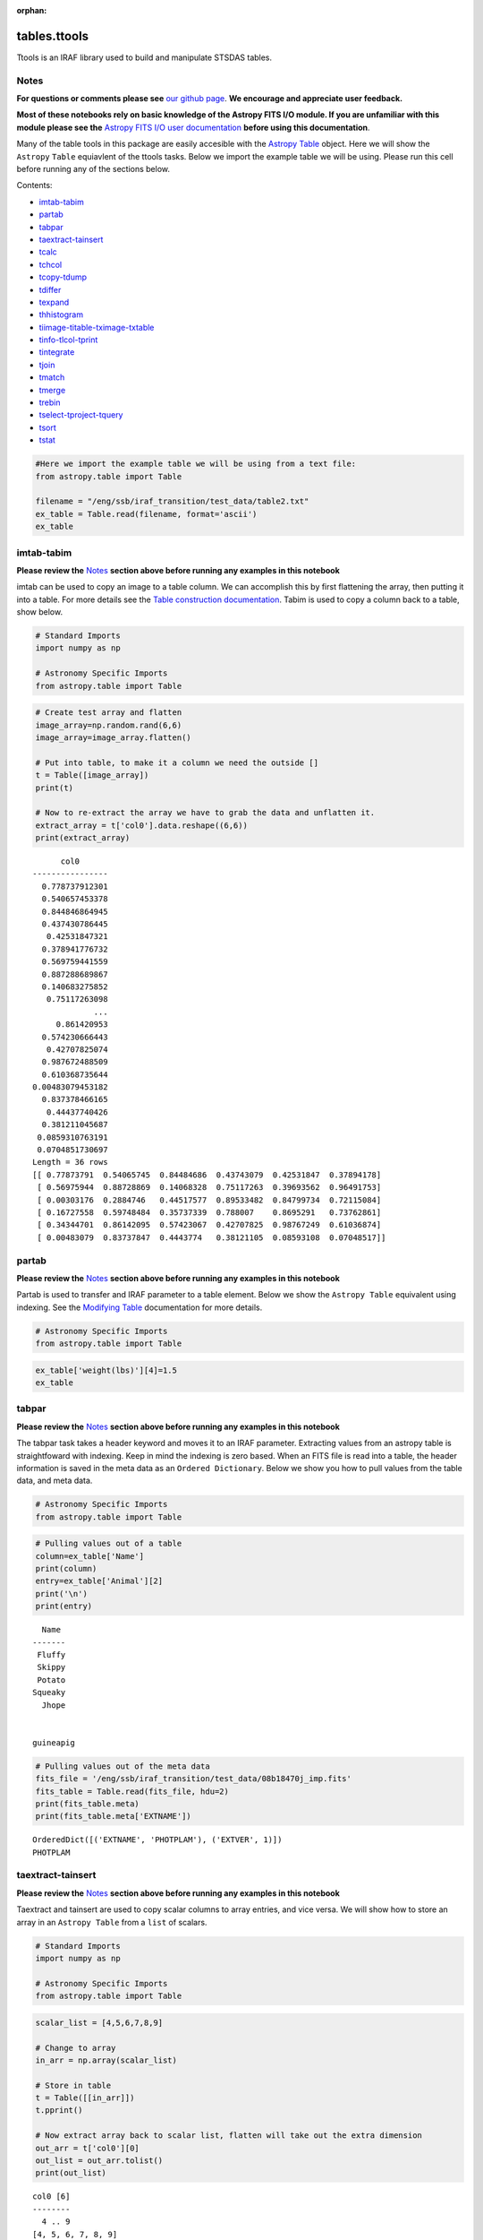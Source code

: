 :orphan:


tables.ttools
=============

Ttools is an IRAF library used to build and manipulate STSDAS tables.

Notes
-----

**For questions or comments please see** `our github
page <https://github.com/spacetelescope/stak>`__. **We encourage and
appreciate user feedback.**

**Most of these notebooks rely on basic knowledge of the Astropy FITS
I/O module. If you are unfamiliar with this module please see the**
`Astropy FITS I/O user
documentation <http://docs.astropy.org/en/stable/io/fits/>`__ **before
using this documentation**.

Many of the table tools in this package are easily accesible with the
`Astropy Table <http://docs.astropy.org/en/stable/table/>`__ object.
Here we will show the ``Astropy`` ``Table`` equiavlent of the ttools
tasks. Below we import the example table we will be using. Please run
this cell before running any of the sections below.

Contents:

-  `imtab-tabim <#imtab-tabim>`__
-  `partab <#partab>`__
-  `tabpar <#tabpar>`__
-  `taextract-tainsert <#taextract-tainsert>`__
-  `tcalc <#tcalc>`__
-  `tchcol <#tchcol>`__
-  `tcopy-tdump <#tcopy-tdump>`__
-  `tdiffer <#tdiffer>`__
-  `texpand <#texpand>`__
-  `thhistogram <#thistogram>`__
-  `tiimage-titable-tximage-txtable <#tiimage-titable-tximage-txtable>`__
-  `tinfo-tlcol-tprint <#tinfo-tlcol-tprint>`__
-  `tintegrate <#tintegrate>`__
-  `tjoin <#tjoin>`__
-  `tmatch <#tmatch>`__
-  `tmerge <#tmerge>`__
-  `trebin <#trebin>`__
-  `tselect-tproject-tquery <#tselect-tproject-tquery>`__
-  `tsort <#tsort>`__
-  `tstat <#tstat>`__

.. code:: ipython3

    #Here we import the example table we will be using from a text file:
    from astropy.table import Table
    
    filename = "/eng/ssb/iraf_transition/test_data/table2.txt"
    ex_table = Table.read(filename, format='ascii')
    ex_table




.. raw:: html

    &lt;Table length=5&gt;
    <table id="table4540188768" class="table-striped table-bordered table-condensed">
    <thead><tr><th>Name</th><th>Animal</th><th>age</th><th>weight(lbs)</th></tr></thead>
    <thead><tr><th>str7</th><th>str9</th><th>int64</th><th>float64</th></tr></thead>
    <tr><td>Fluffy</td><td>cat</td><td>5</td><td>6.5</td></tr>
    <tr><td>Skippy</td><td>dog</td><td>7</td><td>10.1</td></tr>
    <tr><td>Potato</td><td>guineapig</td><td>2</td><td>2.5</td></tr>
    <tr><td>Squeaky</td><td>mouse</td><td>1</td><td>0.75</td></tr>
    <tr><td>Jhope</td><td>snake</td><td>5</td><td>25.0</td></tr>
    </table>







imtab-tabim
-----------

**Please review the** `Notes <#notes>`__ **section above before running
any examples in this notebook**

imtab can be used to copy an image to a table column. We can accomplish
this by first flattening the array, then putting it into a table. For
more details see the `Table construction
documentation <http://docs.astropy.org/en/stable/table/construct_table.html>`__.
Tabim is used to copy a column back to a table, show below.

.. code:: ipython3

    # Standard Imports
    import numpy as np
    
    # Astronomy Specific Imports
    from astropy.table import Table

.. code:: ipython3

    # Create test array and flatten
    image_array=np.random.rand(6,6)
    image_array=image_array.flatten()
    
    # Put into table, to make it a column we need the outside []
    t = Table([image_array])
    print(t)
    
    # Now to re-extract the array we have to grab the data and unflatten it.
    extract_array = t['col0'].data.reshape((6,6))
    print(extract_array)


.. parsed-literal::

          col0      
    ----------------
      0.778737912301
      0.540657453378
      0.844846864945
      0.437430786445
       0.42531847321
      0.378941776732
      0.569759441559
      0.887288689867
      0.140683275852
       0.75117263098
                 ...
         0.861420953
      0.574230666443
       0.42707825074
      0.987672488509
      0.610368735644
    0.00483079453182
      0.837378466165
       0.44437740426
      0.381211045687
     0.0859310763191
     0.0704851730697
    Length = 36 rows
    [[ 0.77873791  0.54065745  0.84484686  0.43743079  0.42531847  0.37894178]
     [ 0.56975944  0.88728869  0.14068328  0.75117263  0.39693562  0.96491753]
     [ 0.00303176  0.2884746   0.44517577  0.89533482  0.84799734  0.72115084]
     [ 0.16727558  0.59748484  0.35737339  0.788007    0.8695291   0.73762861]
     [ 0.34344701  0.86142095  0.57423067  0.42707825  0.98767249  0.61036874]
     [ 0.00483079  0.83737847  0.4443774   0.38121105  0.08593108  0.07048517]]




partab
------

**Please review the** `Notes <#notes>`__ **section above before running
any examples in this notebook**

Partab is used to transfer and IRAF parameter to a table element. Below
we show the ``Astropy Table`` equivalent using indexing. See the
`Modifying
Table <http://docs.astropy.org/en/stable/table/modify_table.html>`__
documentation for more details.

.. code:: ipython3

    # Astronomy Specific Imports
    from astropy.table import Table

.. code:: ipython3

    ex_table['weight(lbs)'][4]=1.5
    ex_table




.. raw:: html

    &lt;Table length=5&gt;
    <table id="table4567453456" class="table-striped table-bordered table-condensed">
    <thead><tr><th>Name</th><th>Animal</th><th>age</th><th>weight(lbs)</th></tr></thead>
    <thead><tr><th>str7</th><th>str9</th><th>int64</th><th>float64</th></tr></thead>
    <tr><td>Fluffy</td><td>cat</td><td>5</td><td>6.5</td></tr>
    <tr><td>Skippy</td><td>dog</td><td>7</td><td>10.1</td></tr>
    <tr><td>Potato</td><td>guineapig</td><td>2</td><td>2.5</td></tr>
    <tr><td>Squeaky</td><td>mouse</td><td>1</td><td>0.75</td></tr>
    <tr><td>Jhope</td><td>snake</td><td>5</td><td>1.5</td></tr>
    </table>





tabpar
------

**Please review the** `Notes <#notes>`__ **section above before running
any examples in this notebook**

The tabpar task takes a header keyword and moves it to an IRAF
parameter. Extracting values from an astropy table is straightfoward
with indexing. Keep in mind the indexing is zero based. When an FITS
file is read into a table, the header information is saved in the meta
data as an ``Ordered Dictionary``. Below we show you how to pull values
from the table data, and meta data.

.. code:: ipython3

    # Astronomy Specific Imports
    from astropy.table import Table

.. code:: ipython3

    # Pulling values out of a table
    column=ex_table['Name']
    print(column)
    entry=ex_table['Animal'][2]
    print('\n')
    print(entry)


.. parsed-literal::

      Name 
    -------
     Fluffy
     Skippy
     Potato
    Squeaky
      Jhope
    
    
    guineapig


.. code:: ipython3

    # Pulling values out of the meta data
    fits_file = '/eng/ssb/iraf_transition/test_data/08b18470j_imp.fits'
    fits_table = Table.read(fits_file, hdu=2)
    print(fits_table.meta)
    print(fits_table.meta['EXTNAME'])


.. parsed-literal::

    OrderedDict([('EXTNAME', 'PHOTPLAM'), ('EXTVER', 1)])
    PHOTPLAM




taextract-tainsert
------------------

**Please review the** `Notes <#notes>`__ **section above before running
any examples in this notebook**

Taextract and tainsert are used to copy scalar columns to array entries,
and vice versa. We will show how to store an array in an
``Astropy Table`` from a ``list`` of scalars.

.. code:: ipython3

    # Standard Imports
    import numpy as np
    
    # Astronomy Specific Imports
    from astropy.table import Table

.. code:: ipython3

    scalar_list = [4,5,6,7,8,9]
    
    # Change to array
    in_arr = np.array(scalar_list)
    
    # Store in table
    t = Table([[in_arr]])
    t.pprint()
    
    # Now extract array back to scalar list, flatten will take out the extra dimension
    out_arr = t['col0'][0]
    out_list = out_arr.tolist()
    print(out_list)


.. parsed-literal::

    col0 [6]
    --------
      4 .. 9
    [4, 5, 6, 7, 8, 9]




tcalc
-----

**Please review the** `Notes <#notes>`__ **section above before running
any examples in this notebook**

Tcalc is used to perform arithmetic operations on table columns. This
can be done automaticaly with any compatible data types. A new
``Column`` object will be returned.

.. code:: ipython3

    # Astronomy Specific Imports
    from astropy.table import Table

.. code:: ipython3

    out = ex_table['age'] + ex_table['weight(lbs)']
    out




.. raw:: html

    &lt;Column name=&apos;age&apos; dtype=&apos;float64&apos; length=5&gt;
    <table>
    <tr><td>11.5</td></tr>
    <tr><td>17.1</td></tr>
    <tr><td>4.5</td></tr>
    <tr><td>1.75</td></tr>
    <tr><td>6.5</td></tr>
    </table>





tchcol
------

**Please review the** `Notes <#notes>`__ **section above before running
any examples in this notebook**

tchcol is used to change the column name, format or units. This can be
done easily with ``Astropy Tables``, and the `Astropy
Units <http://docs.astropy.org/en/stable/units/>`__ module.

.. code:: ipython3

    # Astronomy Specific Imports
    from astropy.table import Table
    import astropy.units as u

.. code:: ipython3

    # Set filename, read in file
    filename = "/eng/ssb/iraf_transition/test_data/table2.txt"
    ed_table = Table.read(filename, format='ascii')
    
    # To get table info
    print(ed_table.info)
    
    # To add/update units
    ed_table['weight(lbs)'].unit = u.imperial.lb
    print(ed_table.info)
    
    # To change column name
    ed_table['weight(lbs)'].name='weight'
    print(ed_table.info)
    
    # To change dtype
    ed_table['age'].dtype = 'float64'
    print(ed_table.info)


.. parsed-literal::

    <Table length=5>
        name     dtype 
    ----------- -------
           Name    str7
         Animal    str9
            age   int64
    weight(lbs) float64
    
    <Table length=5>
        name     dtype  unit
    ----------- ------- ----
           Name    str7     
         Animal    str9     
            age   int64     
    weight(lbs) float64   lb
    
    <Table length=5>
     name   dtype  unit
    ------ ------- ----
      Name    str7     
    Animal    str9     
       age   int64     
    weight float64   lb
    
    <Table length=5>
     name   dtype  unit
    ------ ------- ----
      Name    str7     
    Animal    str9     
       age float64     
    weight float64   lb
    




tcopy-tdump
-----------

**Please review the** `Notes <#notes>`__ **section above before running
any examples in this notebook**

Tcopy is used to copy tables, and can save a table to ASCII or FITS
format. Similarly, tdump is used to save a table to an ASCII file. We
will show both save methods and a copy below. For more details see the
`unified
read/write <http://docs.astropy.org/en/stable/io/unified.html>`__
documentation. For more details on ``Table`` object copying see the
`copy versus
reference <http://docs.astropy.org/en/stable/table/construct_table.html#copy-versus-reference>`__
doc section.

.. code:: ipython3

    # Astronomy Specific Imports
    from astropy.table import Table

.. code:: ipython3

    # Make a copy of our example table
    tab_copy = ex_table.copy()
    
    # Save as ASCII
    outfile = 'copy_table.txt'
    tab_copy.write(outfile, format='ascii', overwrite=True)
    
    # Same method call to write to FITS
    outfits = 'copy_table.fits'
    tab_copy.write(outfits, overwrite=True)



tdiffer
-------

Will be available soon in Astropy

.. figure:: static/150pxblueconstuc.png
   :alt: Work in progress



texpand
-------

**Please review the** `Notes <#notes>`__ **section above before running
any examples in this notebook**

Texpand is used to edit and change tables according to a set of user
provided rules. This can be done by building a customized loop over the
input table. Below we show a simple example, but this can be easily
modified to fit the users needs.

.. code:: ipython3

    # Astronomy Specific Imports
    from astropy.table import Table

.. code:: ipython3

    # change a animal type of 'cat' or 'snake' to guineapig
    new_table = ex_table.copy()
    for row in new_table:
        if row[1] in ['cat','snake']:
            row[1]='guineapig'
    print(new_table)


.. parsed-literal::

      Name    Animal  age weight(lbs)
    ------- --------- --- -----------
     Fluffy guineapig   5         6.5
     Skippy       dog   7        10.1
     Potato guineapig   2         2.5
    Squeaky     mouse   1        0.75
      Jhope guineapig   5         1.5




thistogram
----------

**Please review the** `Notes <#notes>`__ **section above before running
any examples in this notebook**

Thistogram makes a histogram from a data column in a table. We can
easily accomplish this using the ``Astropy Tables`` and
`Matplotlib.pyplot.hist <https://matplotlib.org/devdocs/api/_as_gen/matplotlib.pyplot.hist.html>`__
tasks. For this example we will use the default binning. There is also
an `Astropy
histogram <http://docs.astropy.org/en/stable/api/astropy.stats.histogram.html>`__
and a `Numpy
histogram <https://docs.scipy.org/doc/numpy/reference/generated/numpy.histogram.html>`__
available for generating the histogram data.

.. code:: ipython3

    # Astronomy Specific Imports
    from astropy.table import Table
    
    # Plotting Imports/Setup
    import matplotlib.pyplot as plt
    %matplotlib inline

.. code:: ipython3

    # Using the weight column of our example table
    n, bins, patches = plt.hist(ex_table['weight(lbs)'].data)
    
    plt.xlabel('Weight in lbs')
    plt.title('Weight of pets')
    plt.show()



.. image:: tables.ttools_files/tables.ttools_54_0.png






tiimage-titable-tximage-txtable
-------------------------------

**Please review the** `Notes <#notes>`__ **section above before running
any examples in this notebook**

Tiimage, titable, tximage, and txtable are all 3-D table functions.
``Astropy`` ``Table`` objects can store any dimension ``numpy`` arrays
in each element, as long as there is consistancy in the column. Below we
show a short example of storing a 3-D array in an ``Astropy`` Table. The
rest of the functionality is the same as the general table
funcitonality.

.. code:: ipython3

    # Standard Imports
    import numpy as np
    
    # Astronomy Specific Imports
    from astropy.table import Table

.. code:: ipython3

    # Storing a 2-D arrays in one column of a table
    arr1 = np.random.rand(60,90)
    arr2 = np.random.rand(60,90)
    # To retain the 2-D array as an element in the table, make sure you use two sets of square brackets
    three_table = Table([[arr1,arr2]],names=('Arrays',))
    three_table.pprint()
    
    # To pull out one array element, index column name then row numbers
    three_table['Arrays'][1]


.. parsed-literal::

             Arrays [60,90]         
    --------------------------------
    0.892760413585 .. 0.283382986211
    0.637760881193 .. 0.363642899902




.. parsed-literal::

    array([[ 0.63776088,  0.91520904,  0.02255264, ...,  0.68817791,
             0.53479407,  0.30667641],
           [ 0.97267867,  0.55856732,  0.86993039, ...,  0.91039544,
             0.63862112,  0.58102198],
           [ 0.51181066,  0.85164649,  0.05432316, ...,  0.36084783,
             0.58934112,  0.96374561],
           ..., 
           [ 0.83594372,  0.79412333,  0.78455287, ...,  0.88604032,
             0.16606121,  0.1500973 ],
           [ 0.81858617,  0.16964881,  0.00841479, ...,  0.66355838,
             0.95266558,  0.79603504],
           [ 0.81294063,  0.79609841,  0.58490711, ...,  0.3697692 ,
             0.65451337,  0.3636429 ]])





tinfo-tlcol-tprint
------------------

**Please review the** `Notes <#notes>`__ **section above before running
any examples in this notebook**

Tinfo, tlcol and tprint were all used to display information about the
table. Below we show the ``Astropy Table`` equivalents.

.. code:: ipython3

    # Astronomy Specific Imports
    from astropy.table import Table

.. code:: ipython3

    # For tinfo and tlcol
    print(ex_table.info)


.. parsed-literal::

    <Table length=5>
        name     dtype 
    ----------- -------
           Name    str7
         Animal    str9
            age   int64
    weight(lbs) float64
    


.. code:: ipython3

    # For tprint
    ex_table.pprint()


.. parsed-literal::

      Name    Animal  age weight(lbs)
    ------- --------- --- -----------
     Fluffy       cat   5         6.5
     Skippy       dog   7        10.1
     Potato guineapig   2         2.5
    Squeaky     mouse   1        0.75
      Jhope     snake   5         1.5




tintegrate
----------

**Please review the** `Notes <#notes>`__ **section above before running
any examples in this notebook**

Tintegrate is used to numerically integrate one column with respect to
another. This can be done using the `numpy.traz
function <https://docs.scipy.org/doc/numpy/reference/generated/numpy.trapz.html>`__.
As we have shown how to extract an array from a Table in various other
tasks in this notebook we will only cover the integration step here.

.. code:: ipython3

    # Standard Imports
    import numpy as np
    
    # Astronomy Specific Imports
    from astropy.table import Table

.. code:: ipython3

    # Setup array, here you would pull from a table
    x = [1, 2, 3, 4, 6]
    y = [10.5, 12.3, 22.2, 13.3, 7.7]
    
    result = np.trapz(y,x)
    print(result)


.. parsed-literal::

    67.4




tjoin
-----

**Please review the** `Notes <#notes>`__ **section above before running
any examples in this notebook**

Tjoin is used to perform a relational join of two tables. You can do all
join types (inner, left, right, and outer) in the Astropy ``Tables``
package, see `join docs
here <http://docs.astropy.org/en/stable/table/operations.html#join>`__
for more details. We take the examples shown here from the Astropy docs.

.. code:: ipython3

    # Astronomy Specific Imports
    from astropy.table import Table, join

.. code:: ipython3

    # Setup tables
    optical = Table.read("""name    obs_date    mag_b  mag_v
                            M31     2012-01-02  17.0   16.0
                            M82     2012-10-29  16.2   15.2
                            M101    2012-10-31  15.1   15.5""", format='ascii')
    xray = Table.read("""   name    obs_date    logLx
                            NGC3516 2011-11-11  42.1
                            M31     1999-01-05  43.1
                            M82     2012-10-29  45.0""", format='ascii')

.. code:: ipython3

    # Default inner join, default key column to set of columns that are common to both tables.
    opt_xray = join(optical, xray)
    print(opt_xray)


.. parsed-literal::

    name  obs_date  mag_b mag_v logLx
    ---- ---------- ----- ----- -----
     M82 2012-10-29  16.2  15.2  45.0


.. code:: ipython3

    # Left join
    print(join(optical, xray, join_type='left'))


.. parsed-literal::

    name  obs_date  mag_b mag_v logLx
    ---- ---------- ----- ----- -----
    M101 2012-10-31  15.1  15.5    --
     M31 2012-01-02  17.0  16.0    --
     M82 2012-10-29  16.2  15.2  45.0


.. code:: ipython3

    # Right join, with only name field as key
    print(join(optical, xray, join_type='right', keys='name'))


.. parsed-literal::

      name  obs_date_1 mag_b mag_v obs_date_2 logLx
    ------- ---------- ----- ----- ---------- -----
        M31 2012-01-02  17.0  16.0 1999-01-05  43.1
        M82 2012-10-29  16.2  15.2 2012-10-29  45.0
    NGC3516         --    --    -- 2011-11-11  42.1


.. code:: ipython3

    # Outer join
    print(join(optical, xray, join_type='outer'))


.. parsed-literal::

      name   obs_date  mag_b mag_v logLx
    ------- ---------- ----- ----- -----
       M101 2012-10-31  15.1  15.5    --
        M31 1999-01-05    --    --  43.1
        M31 2012-01-02  17.0  16.0    --
        M82 2012-10-29  16.2  15.2  45.0
    NGC3516 2011-11-11    --    --  42.1




tmatch
------

**Please review the** `Notes <#notes>`__ **section above before running
any examples in this notebook**

Tmatch is used to find the closest match between rows in two tables.
This functionality is contained in the `coordinates
package <http://docs.astropy.org/en/stable/coordinates/matchsep.html>`__
of Astropy. This example is taken from the `Coordinates
notebook <http://www.astropy.org/astropy-tutorials/Coordinates.html>`__,
see the notebook for more details.

.. code:: ipython3

    # Astronomy Specific Imports
    from astropy.table import Table
    from astropy.coordinates import SkyCoord
    from astropy import units as u

.. code:: ipython3

    # Open table files
    file1 = '/eng/ssb/iraf_transition/test_data/HCG7_SDSS_photo.dat'
    file2 = '/eng/ssb/iraf_transition/test_data/HCG7_2MASS.tbl'
    sdss = Table.read(file1, format='ascii')
    twomass = Table.read(file2, format='ascii')
    
    # Match between catalogs
    coo_sdss = SkyCoord(sdss['ra']*u.deg, sdss['dec']*u.deg)
    coo_twomass = SkyCoord(twomass['ra'], twomass['dec'])
    idx_sdss, d2d_sdss, d3d_sdss = coo_twomass.match_to_catalog_sky(coo_sdss)



tmerge
------

**Please review the** `Notes <#notes>`__ **section above before running
any examples in this notebook**

Tmerge is used to combine columns or rows of multiple tables. There are
two `Astropy Table
tasks <http://docs.astropy.org/en/stable/table/operations.html>`__ for
this, ``vstack`` and ``hstack``. We take these examples from the Astropy
table docs.

.. code:: ipython3

    # Astronomy Specific Imports
    from astropy.table import Table, vstack, hstack

.. code:: ipython3

    # Setup tables
    obs1 = Table.read("""name    obs_date    mag_b  logLx
                         M31     2012-01-02  17.0   42.5
                         M82     2012-10-29  16.2   43.5
                         M101    2012-10-31  15.1   44.5""", format='ascii')
    
    obs2 = Table.read("""name    obs_date    logLx
                         NGC3516 2011-11-11  42.1
                         M31     1999-01-05  43.1
                         M82     2012-10-30  45.0""", format='ascii')
    
    # Vertical stack
    print(vstack([obs1, obs2]))


.. parsed-literal::

      name   obs_date  mag_b logLx
    ------- ---------- ----- -----
        M31 2012-01-02  17.0  42.5
        M82 2012-10-29  16.2  43.5
       M101 2012-10-31  15.1  44.5
    NGC3516 2011-11-11    --  42.1
        M31 1999-01-05    --  43.1
        M82 2012-10-30    --  45.0


.. code:: ipython3

    # Setup tables
    t1 = Table.read("""a   b    c
                       1   foo  1.4
                       2   bar  2.1
                       3   baz  2.8""", format='ascii')
    t2 = Table.read("""d     e
                       ham   eggs
                       spam  toast""", format='ascii')
    
    # Horizontal stack
    print(hstack([t1, t2]))


.. parsed-literal::

     a   b   c   d     e  
    --- --- --- ---- -----
      1 foo 1.4  ham  eggs
      2 bar 2.1 spam toast
      3 baz 2.8   --    --




trebin
------

Trebin allows the user to rebin columns in a table using linear or
spline interpolation. See the `binning doc
section <http://docs.astropy.org/en/stable/table/operations.html#binning>`__
for a subset of this functionality.

.. figure:: static/150pxblueconstuc.png
   :alt: Work in progress



tselect-tproject-tquery
-----------------------

**Please review the** `Notes <#notes>`__ **section above before running
any examples in this notebook**

Tselect is used to create a new table from selected rows, tproject from
selected columns, and tquery from a combination of selected rows and
columns. We show two examples of how to generate a new table from
selected columns and selected rows. You can combine these two pieces of
code in either order to get a tquery like result. There is an alternate
way to do selections if you have already organized your table into
groups by using the `filter
method <http://docs.astropy.org/en/stable/table/operations.html#filtering>`__,
but the user will still need to write a custom filtering function to
provide to ``filter``.

.. code:: ipython3

    # Astronomy Specific Imports
    from astropy.table import Table

.. code:: ipython3

    # For adding rows we give the new table an initial column setup, 
    # copied from the original table through the dtype keyword
    table1 = Table(dtype=ex_table.dtype)
    for row in ex_table:
        if row['Name'] == 'Fluffy' or row['age'] == 5:
            table1.add_row(row)
    table1.pprint()


.. parsed-literal::

     Name  Animal age weight(lbs)
    ------ ------ --- -----------
    Fluffy    cat   5         6.5
     Jhope  snake   5         1.5


.. code:: ipython3

    # For adding columns we start with an empty new table
    table2 = Table()
    for col in ex_table.itercols():
        if col.name in ['Name','Animal']:
            table2[col.name] = col
    table2.pprint()


.. parsed-literal::

      Name    Animal 
    ------- ---------
     Fluffy       cat
     Skippy       dog
     Potato guineapig
    Squeaky     mouse
      Jhope     snake




tsort
-----

**Please review the** `Notes <#notes>`__ **section above before running
any examples in this notebook**

Tsort, as you would guess, sorts a table. ``Astropy`` ``Table`` objects
have a built in `sort
method <http://docs.astropy.org/en/stable/table/modify_table.html>`__.
You can even sort by more then one column. Sorting is inplace so in this
example we make a copy of the table first.

.. code:: ipython3

    # Standard Imports
    import numpy as np
    
    # Astronomy Specific imports
    from astropy.table import Table

.. code:: ipython3

    # sorting
    sorted_table = ex_table.copy()
    sorted_table.sort('Name')
    sorted_table.pprint()


.. parsed-literal::

      Name    Animal  age weight(lbs)
    ------- --------- --- -----------
     Fluffy       cat   5         6.5
      Jhope     snake   5         1.5
     Potato guineapig   2         2.5
     Skippy       dog   7        10.1
    Squeaky     mouse   1        0.75




tstat
-----

**Please review the** `Notes <#notes>`__ **section above before running
any examples in this notebook**

tstat gives you the mean, standard deviation, minimum and maximum of a
column. This can be done by feeding the desired columns into standard
``Numpy`` and built-in Python functions.

.. code:: ipython3

    # Standard Imports
    import numpy as np
    
    # Astronomy Specific Imports
    from astropy.table import Table

.. code:: ipython3

    # Mean
    mean = np.mean(ex_table['weight(lbs)'])
    print(mean)
    
    # Standard Deviation
    std = np.std(ex_table['weight(lbs)'])
    print(std)
                 
    # Min and Max
    mini = min(ex_table['age'])
    maxi = max(ex_table['age'])
    print(mini)
    print(maxi)


.. parsed-literal::

    4.27
    3.52584741587
    1
    7






Not Replacing
-------------

-  gtedit - Graphically edit a table. Deprecated.
-  gtpar - Pset to specify graph parameters for gtedit task. Deprecated.
-  keytab - Copy n image or table header keyword to a table element. See
   `Astropy
   Tables <http://docs.astropy.org/en/stable/table/index.html>`__
   documentation.
-  keypar - Copy an image or table header keyword to an IRAF parameter.
   See `Astropy FITS <http://docs.astropy.org/en/stable/io/fits/>`__
   documentation.
-  keyselect - Copy selected image header keywords to sdas table. See
   **images.imutil**
-  parkey - Put an IRAF parameter into an image or table header keyword.
   See `Astropy FITS <http://docs.astropy.org/en/stable/io/fits/>`__
   documentation.
-  tabkey - Copy a table element to an image or table header keyword.
   See the above notebook and `Astropy
   FITS <http://docs.astropy.org/en/stable/io/fits/>`__ documentation.
-  tcheck - Check STSDAS table element values. See `Astropy
   Tables <http://docs.astropy.org/en/stable/table/index.html>`__
   documentation.
-  tchsize - Change allocated sizes of various sections of a table.
   Deprecated.
-  tcreate - Create a FITS table from an ASCII descriptor table. see
   `tcopy-tdump <#tcopy-tdump>`__ and `Unified
   I/O <http://docs.astropy.org/en/stable/io/unified.html#fits>`__
   documentation.
-  tdelete - Delete tables. Deprecated.
-  tedit - Edit a table. See `Astropy
   Tables <http://docs.astropy.org/en/stable/table/index.html>`__
   documentation or `partab <#partab>`__.
-  thedit - Edit or print table header keywords. See
   **images.imutil.hedit**
-  thselect - Print table keyword values. See **images.imutil.hselect**
-  tlinear - Use linear regression to fit one or two table columns. See
   **images.imfit.fit1d**
-  tproduct - Form the Cartesian product of two tables. See
   `tjoin <#tjoin>`__
-  tread - Browse through a table. See `Astropy
   Tables <http://docs.astropy.org/en/stable/table/index.html>`__
   documentation.
-  tscopy - Copy row/column subsets of tables using selectors. See
   `tselect-tproject-tquery <#tselect-tproject-tquery>`__.
-  ttranspose - Transpose or flip a table. Deprecated.
-  tupar - Edit table header keywords. Interactive GUI. Deprecated
-  tupar - Edit table header keywords. Interactive GUI. See
   `tchcol <#tchcol>`__
